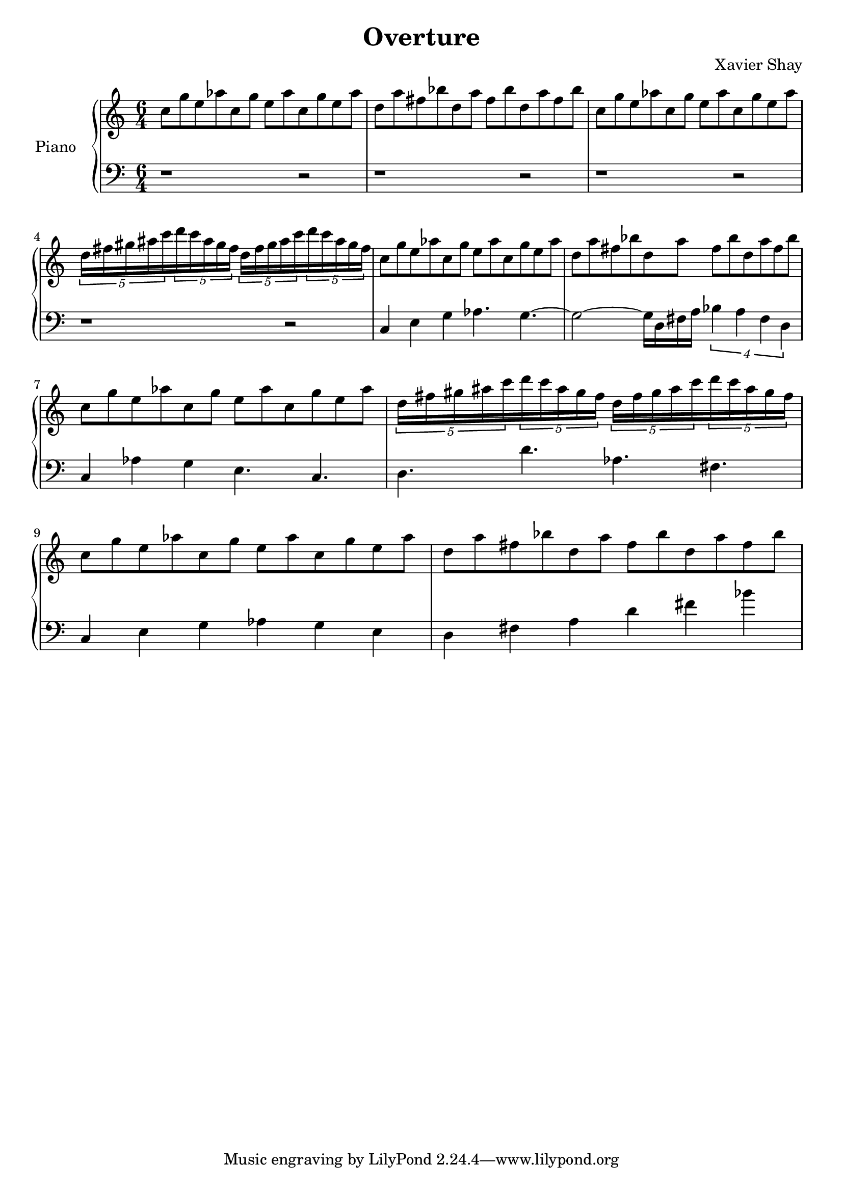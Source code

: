 \version "2.12.2"
\header {
  title = "Overture"
  arranger = "Xavier Shay"
}

upper = \relative c'' {
  \time 6/4
  \key c \major

  c8 g' e aes
  c, g' e aes
  c, g' e aes

  d, a' fis bes
  d, a' fis bes
  d, a' fis bes

  c,8 g' e aes
  c, g' e aes
  c, g' e aes

  \set tupletSpannerDuration = #(ly:make-moment 3 8) 
  \times 6/5 { 
    d,16 fis gis ais c 
    d c ais gis fis
    d fis gis ais c 
    d c ais gis fis
  }

  c8 g' e aes
  c, g' e aes
  c, g' e aes

  d, a' fis bes
  d, a' fis bes
  d, a' fis bes

  c, g' e aes
  c, g' e aes
  c, g' e aes

  \set tupletSpannerDuration = #(ly:make-moment 3 8) 
  \times 6/5 { 
    d,16 fis gis ais c 
    d c ais gis fis
    d fis gis ais c 
    d c ais gis fis
  }

  c8 g' e aes
  c, g' e aes
  c, g' e aes

  d, a' fis bes
  d, a' fis bes
  d, a' fis bes
}
lower = \relative c {
  \time 6/4
  \clef bass

  r1 r2 r1 r2 r1 r2 r1 r2
  c4 e g aes4. g4.~
  g2~ g16 d fis a
  \times 3/4 {
    bes4 a fis d
  }
  c4 aes'4 g e4. c4.
  d4. d' aes fis

  c4 e g aes g e
  d fis a d fis bes
}

\score {
  \new PianoStaff <<
    \set PianoStaff.instrumentName = #"Piano  "
    \new Staff = "upper" \upper
    \new Staff = "lower" \lower
  >>
  \layout { }
  \midi {
     \context {
       \Score
       tempoWholesPerMinute = #(ly:make-moment 120 4)
     }
   }
}
